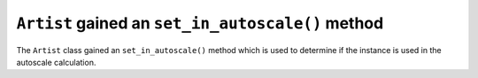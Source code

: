 ``Artist`` gained an ``set_in_autoscale()`` method
---------------------------------------------------

The ``Artist`` class gained an ``set_in_autoscale()`` method which
is used to determine if the instance is used in the autoscale calculation.

